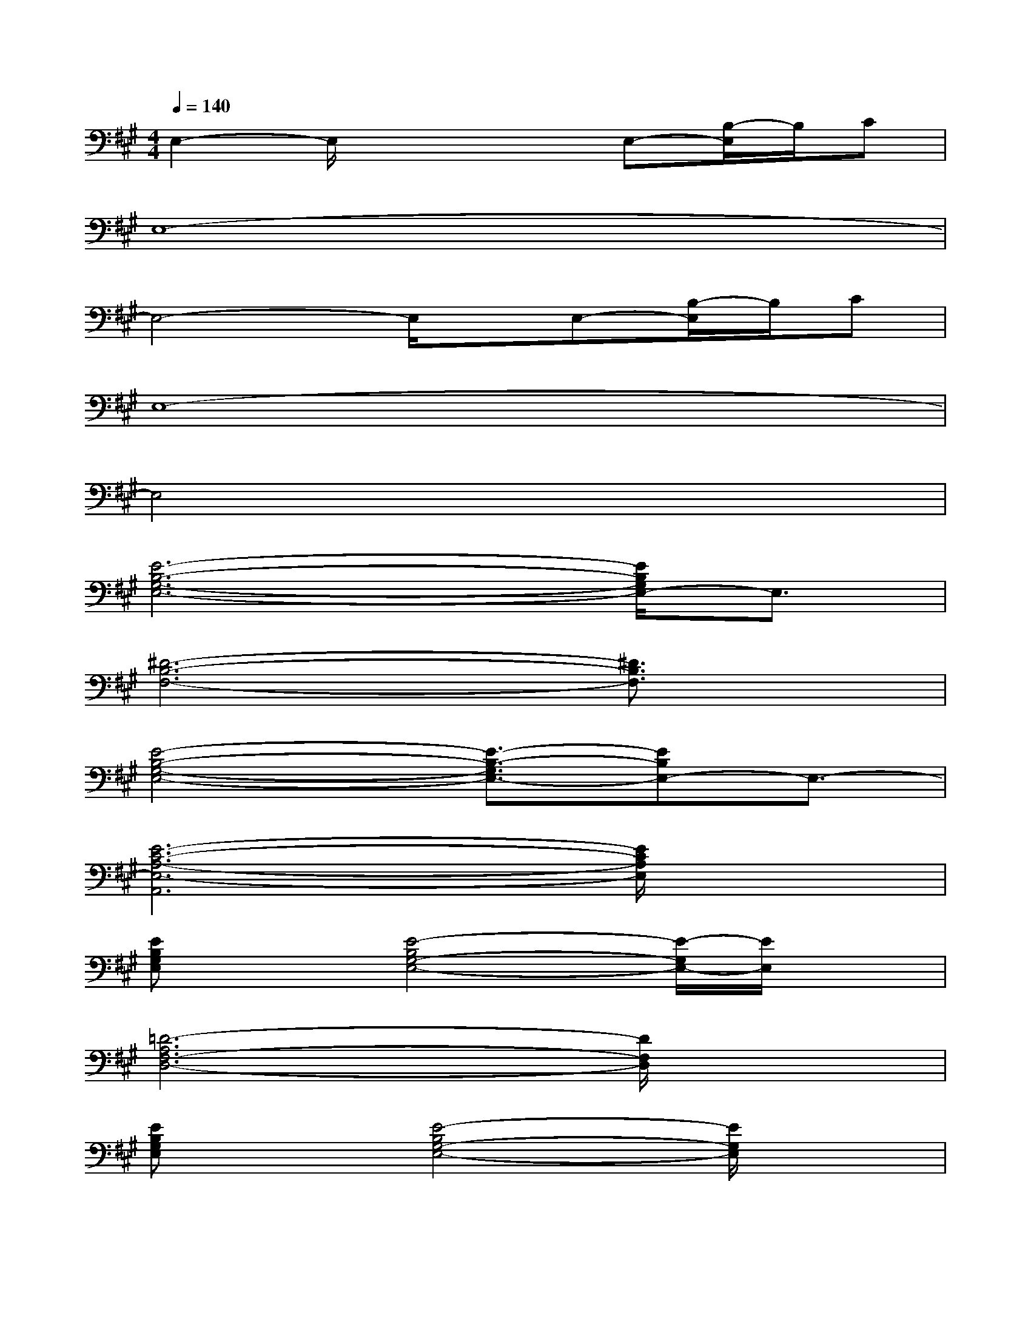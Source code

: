 X:1
T:
M:4/4
L:1/8
Q:1/4=140
K:A%3sharps
V:1
E,2-E,/2x2x/2E,-[B,/2-E,/2]B,/2C|
E,8-|
E,4-E,/2x/2E,-[B,/2-E,/2]B,/2C|
E,8-|
E,4x4|
[E6-B,6-G,6-E,6-][E/2B,/2G,/2E,/2-]E,3/2|
[^D6-B,6-F,6-][^D3/2B,3/2F,3/2]x/2|
[E4-B,4-G,4-E,4-][E3/2-B,3/2-G,3/2E,3/2-][EB,E,-]E,3/2-|
[E6-C6-A,6-E,6-A,,6][E/2C/2A,/2E,/2]x3/2|
[EB,G,E,]x[E4-B,4G,4-E,4-][E/2-G,/2E,/2-][E/2E,/2]x|
[=D6-A,6F,6-D,6-][D/2F,/2D,/2]x3/2|
[EB,G,E,]x[E4-B,4G,4-E,4-][E/2G,/2E,/2]x3/2|
[D6-A,6F,6-D,6-][D/2-F,/2D,/2]D/2x|
[E6-B,6-G,6-E,6-][E/2-B,/2G,/2E,/2-][E/2-E,/2]E/2x/2|
[D6-A,6-F,6-D,6-][D/2-A,/2F,/2D,/2-][D/2D,/2]x|
[E6-B,6-G,6-E,6-][E/2-B,/2G,/2-E,/2-][E/2G,/2E,/2]x